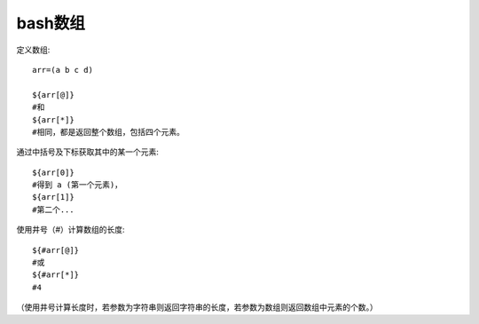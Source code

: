 ===============================
bash数组
===============================


.. post:: 2023-02-23 23:14:15
  :tags: linux, 教程, shell语法规范
  :category: 操作系统
  :author: YanQue
  :location: CD
  :language: zh-cn


定义数组::

  arr=(a b c d)

  ${arr[@]}
  #和
  ${arr[*]}
  #相同，都是返回整个数组，包括四个元素。

通过中括号及下标获取其中的某一个元素::

  ${arr[0]}
  #得到 a (第一个元素)，
  ${arr[1]}
  #第二个...

使用井号（#）计算数组的长度::

  ${#arr[@]}
  #或
  ${#arr[*]}
  #4

（使用井号计算长度时，若参数为字符串则返回字符串的长度，若参数为数组则返回数组中元素的个数。）



